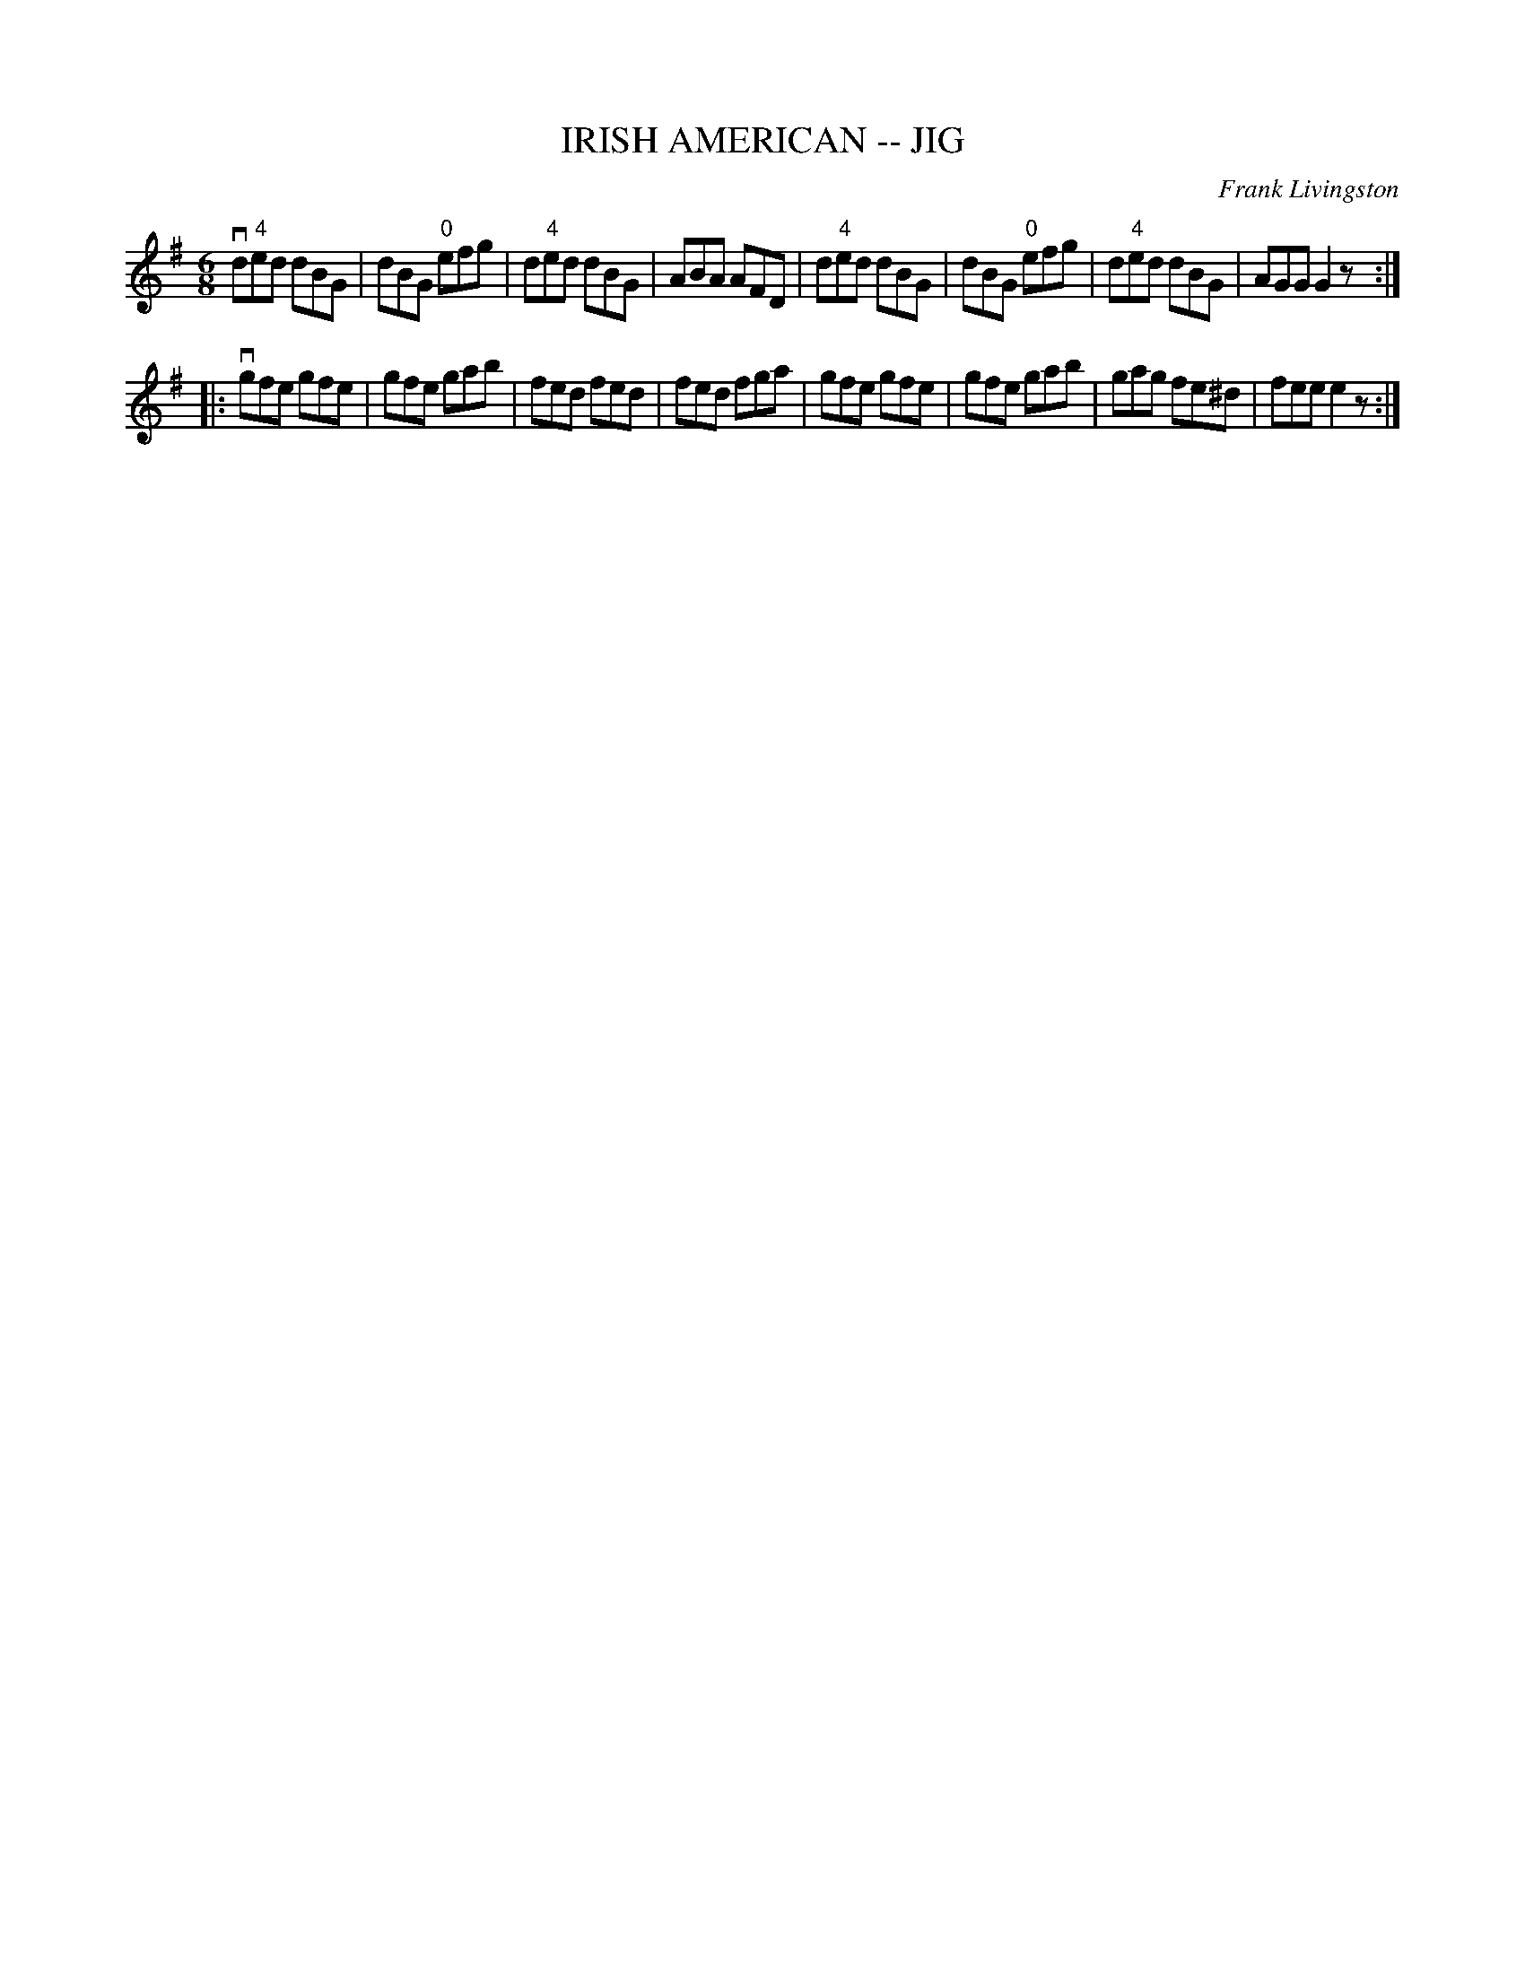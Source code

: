 X: 1
T: IRISH AMERICAN -- JIG
C: Frank Livingston
B: Ryan's Mammoth Collection of Fiddle Tunes
R: jig
M: 6/8
L: 1/8
Z: Contributed 20010707133706 by John Chambers jmchambers:rcn.net
K: G
 vd"4"ed dBG | dBG "0"efg | d"4"ed dBG | ABA AFD \
| d"4"ed dBG | dBG "0"efg | d"4"ed dBG | AGG G2z :|
|: vgfe gfe | gfe gab | fed fed  | fed fga \
|   gfe gfe | gfe gab | gag fe^d | fee e2z :|
